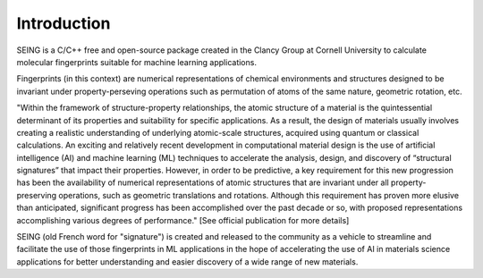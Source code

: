 Introduction
=============

SEING is a C/C++ free and open-source package created in the Clancy Group at Cornell University to 
calculate molecular fingerprints suitable for machine learning applications.

Fingerprints (in this context) are numerical representations of chemical environments and structures
designed to be invariant under property-perseving operations such as permutation of atoms of the
same nature, geometric rotation, etc. 

"Within the framework of structure-property relationships, the atomic structure of a material is the
quintessential determinant of its properties and suitability for specific applications. As a result,
the design of materials usually involves creating a realistic understanding of underlying atomic-scale
structures, acquired using quantum or classical calculations. An exciting and relatively recent 
development in computational material design is the use of artificial intelligence (AI) and machine
learning (ML) techniques to accelerate the analysis, design, and discovery of “structural signatures” 
that impact their properties. However, in order to be predictive, a key requirement for this new
progression has been the availability of numerical representations of atomic structures that are 
invariant under all property-preserving operations, such as geometric translations and rotations. 
Although this requirement has proven more elusive than anticipated, significant progress has been 
accomplished over the past decade or so, with proposed representations accomplishing various degrees
of performance." [See official publication for more details]

SEING (old French word for "signature") is created and released to the community as a vehicle to
streamline and facilitate the use of those fingerprints in ML applications in the hope of 
accelerating the use of AI in materials science applications for better understanding
and easier discovery of a wide range of new materials.

 



